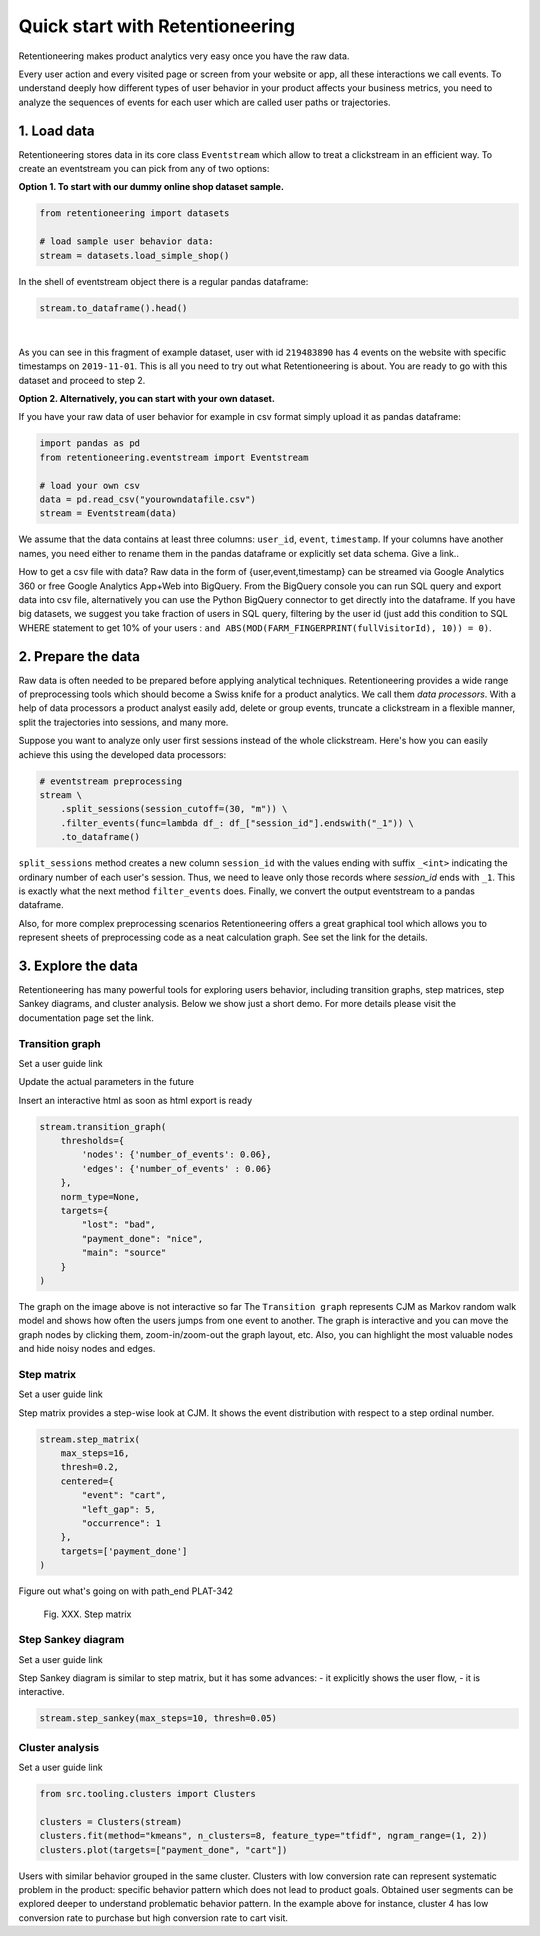 .. raw:: html

    <style>
        .red {color:#24ff83; font-weight:bold;}
    </style>

.. role:: red

Quick start with Retentioneering
================================

Retentioneering makes product analytics very easy once you have the raw data.

Every user action and every visited page or screen from your website or app, all these interactions we call events. To understand deeply how different types of user behavior in your product affects your business metrics, you need to analyze the sequences of events for each user which are called user paths or trajectories.

1. Load data
------------

Retentioneering stores data in its core class ``Eventstream`` which allow to treat a clickstream in an efficient way. To create an eventstream you can pick from any of two options:

**Option 1. To start with our dummy online shop dataset sample.**


.. code-block:: python

    from retentioneering import datasets

    # load sample user behavior data:
    stream = datasets.load_simple_shop()

In the shell of eventstream object there is a regular pandas dataframe:

.. code-block:: python

    stream.to_dataframe().head()

.. raw:: html

    <div>
    <table class="dataframe">
      <thead>
        <tr style="text-align: right;">
          <th></th>
          <th>user_id</th>
          <th>event</th>
          <th>timestamp</th>
        </tr>
      </thead>
      <tbody>
        <tr>
          <th>0</th>
          <td>219483890</td>
          <td>catalog</td>
          <td>2019-11-01 17:59:13.273932</td>
        </tr>
        <tr>
          <th>1</th>
          <td>219483890</td>
          <td>product1</td>
          <td>2019-11-01 17:59:28.459271</td>
        </tr>
        <tr>
          <th>2</th>
          <td>219483890</td>
          <td>cart</td>
          <td>2019-11-01 17:59:29.502214</td>
        </tr>
        <tr>
          <th>3</th>
          <td>219483890</td>
          <td>catalog</td>
          <td>2019-11-01 17:59:32.557029</td>
        </tr>
        <tr>
          <th>4</th>
          <td>964964743</td>
          <td>catalog</td>
          <td>2019-11-01 21:38:19.283663</td>
        </tr>
      </tbody>
    </table>
    </div>

|

As you can see in this fragment of example dataset, user with id ``219483890`` has 4 events on the website with specific timestamps on ``2019-11-01``. This is all you need to try out what Retentioneering is about. You are ready to go with this dataset and proceed to step 2.

**Option 2. Alternatively, you can start with your own dataset.**

If you have your raw data of user behavior for example in csv format simply upload it as pandas dataframe:

.. code-block:: python

    import pandas as pd
    from retentioneering.eventstream import Eventstream

    # load your own csv
    data = pd.read_csv("yourowndatafile.csv")
    stream = Eventstream(data)

We assume that the data contains at least three columns: ``user_id``, ``event``, ``timestamp``. If your columns have another names, you need either to rename them in the pandas dataframe or explicitly set data schema. :red:`Give a link.`.

How to get a csv file with data? Raw data in the form of {user,event,timestamp} can be streamed via Google Analytics 360 or free Google Analytics App+Web into BigQuery. From the BigQuery console you can run SQL query and export data into csv file, alternatively you can use the Python BigQuery connector to get directly into the dataframe. If you have big datasets, we suggest you take fraction of users in SQL query, filtering by the user id (just add this condition to SQL WHERE statement to get 10% of your users : ``and ABS(MOD(FARM_FINGERPRINT(fullVisitorId), 10)) = 0)``.


2. Prepare the data
-------------------
Raw data is often needed to be prepared before applying analytical techniques. Retentioneering provides a wide range of preprocessing tools which should become a Swiss knife for a product analytics. We call them *data processors*. With a help of data processors a product analyst easily add, delete or group events, truncate a clickstream in a flexible manner, split the trajectories into sessions, and many more.

Suppose you want to analyze only user first sessions instead of the whole clickstream. Here's how you can easily achieve this using the developed data processors:

.. code-block:: python

    # eventstream preprocessing
    stream \
        .split_sessions(session_cutoff=(30, "m")) \
        .filter_events(func=lambda df_: df_["session_id"].endswith("_1")) \
        .to_dataframe()

``split_sessions`` method creates a new column ``session_id`` with the values ending with suffix ``_<int>`` indicating the ordinary number of each user's session. Thus, we need to leave only those records where `session_id` ends with ``_1``. This is exactly what the next method ``filter_events`` does. Finally, we convert the output eventstream to a pandas dataframe.

Also, for more complex preprocessing scenarios Retentioneering offers a great graphical tool which allows you to represent sheets of preprocessing code as a neat calculation graph. See :red:`set the link` for the details.


3. Explore the data
-------------------

Retentioneering has many powerful tools for exploring users behavior, including transition graphs, step matrices, step Sankey diagrams, and cluster analysis. Below we show just a short demo. For more details please visit the documentation page :red:`set the link`.

Transition graph
~~~~~~~~~~~~~~~~

:red:`Set a user guide link`

:red:`Update the actual parameters in the future`

:red:`Insert an interactive html as soon as html export is ready`

.. code-block:: python

    stream.transition_graph(
        thresholds={
            'nodes': {'number_of_events': 0.06},
            'edges': {'number_of_events' : 0.06}
        },
        norm_type=None,
        targets={
            "lost": "bad",
            "payment_done": "nice",
            "main": "source"
        }
    )

.. raw:: html

    <iframe
        width="600"
        height="600"
        src="../_static/quick_start/transition_graph.html"
        frameborder="0"
        allowfullscreen
    ></iframe>


:red:`The graph on the image above is not interactive so far`
The ``Transition graph`` represents CJM as Markov random walk model and shows how often the users jumps from one event to another. The graph is interactive and you can move the graph nodes by clicking them, zoom-in/zoom-out the graph layout, etc. Also, you can highlight the most valuable nodes and hide noisy nodes and edges.

Step matrix
~~~~~~~~~~~
:red:`Set a user guide link`

Step matrix provides a step-wise look at CJM. It shows the event distribution with respect to a step ordinal number.

.. code-block:: python

    stream.step_matrix(
        max_steps=16,
        thresh=0.2,
        centered={
            "event": "cart",
            "left_gap": 5,
            "occurrence": 1
        },
        targets=['payment_done']
    )

:red:`Figure out what's going on with path_end PLAT-342`

.. figure:: /_static/quick_start/step_matrix.png
    :width: 900

    Fig. XXX. Step matrix

Step Sankey diagram
~~~~~~~~~~~~~~~~~~~
:red:`Set a user guide link`

Step Sankey diagram is similar to step matrix, but it has some advances:
- it explicitly shows the user flow,
- it is interactive.

.. code-block:: python

    stream.step_sankey(max_steps=10, thresh=0.05)

.. raw:: html

    <iframe
        width="900"
        height="500"
        src="../_static/quick_start/step_sankey.html"
        frameborder="0"
        allowfullscreen
    ></iframe>

Cluster analysis
~~~~~~~~~~~~~~~~
:red:`Set a user guide link`

.. code-block:: python

    from src.tooling.clusters import Clusters

    clusters = Clusters(stream)
    clusters.fit(method="kmeans", n_clusters=8, feature_type="tfidf", ngram_range=(1, 2))
    clusters.plot(targets=["payment_done", "cart"])

.. figure:: /_static/quick_start/clusters.png
    :width: 900

Users with similar behavior grouped in the same cluster. Clusters with low conversion rate can represent systematic problem in the product: specific behavior pattern which does not lead to product goals. Obtained user segments can be explored deeper to understand problematic behavior pattern. In the example above for instance, cluster 4 has low conversion rate to purchase but high conversion rate to cart visit.
